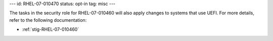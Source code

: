 ---
id: RHEL-07-010470
status: opt-in
tag: misc
---

The tasks in the security role for RHEL-07-010460 will also apply changes to
systems that use UEFI. For more details, refer to the following documentation:

* :ref:`stig-RHEL-07-010460`
